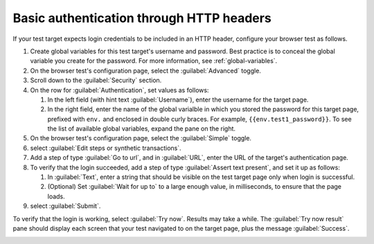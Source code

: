 .. _auth-basic-http-headers:

******************************************************************
Basic authentication through HTTP headers  
******************************************************************

.. meta::
    :description: Basic authentication allows your tests to send a username and password through HTTP headers.


.. :note:: This authentication method applies to browser tests only.

If your test target expects login credentials to be included in an HTTP header, configure your browser test as follows.

..  image:: /_images/synthetics/auth-basic-http-one.png
    :width: 70%
    :alt: Screenshot showing how to set up a synthetic test with basic authentication through HTTP headers. 

1. Create global variables for this test target's username and password.
   Best practice is to conceal the global variable you create for the password. For more information, see :ref:`global-variables`.

2. On the browser test's configuration page, select the :guilabel:`Advanced` toggle.

3. Scroll down to the :guilabel:`Security` section.

4. On the row for :guilabel:`Authentication`, set values as follows:

   1. In the left field (with hint text :guilabel:`Username`), enter the username for the target page.

   2. In the right field, enter the name of the global varialble in which you stored the password for this target page, prefixed with ``env.`` and enclosed in double curly braces. For example, ``{{env.test1_password}}``. To see the list of available global variables, expand the pane on the right.

5. On the browser test's configuration page, select the :guilabel:`Simple` toggle.

6. select :guilabel:`Edit steps or synthetic transactions`.

7. Add a step of type :guilabel:`Go to url`, and in :guilabel:`URL`, enter the URL of the target's authentication page.

8. To verify that the login succeeded, add a step of type :guilabel:`Assert text present`, and set it up as follows:

   1. In :guilabel:`Text`, enter a string that should be visible on the test target page only when login is successful.

   2. (Optional) Set :guilabel:`Wait for up to` to a large enough value, in milliseconds, to ensure that the page loads.

9. select :guilabel:`Submit`.

To verify that the login is working, select :guilabel:`Try now`. Results may take a while. The :guilabel:`Try now result` pane should display each screen that
your test navigated to on the target page, plus the message :guilabel:`Success`.

..  image:: /_images/synthetics/auth-basic-http-three.png
    :width: 70%
    :alt: Screenshot showing how to verify that your synthetic test settings are working. 



